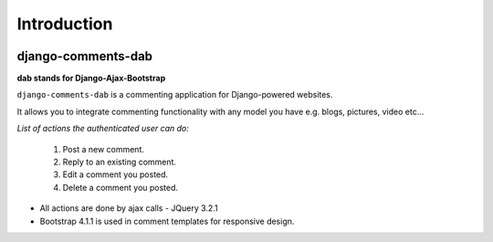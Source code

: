 Introduction
============

.. image:: https://badge.fury.io/py/django-comments-dab.svg
    :target: https://badge.fury.io/py/django-comments-dab

.. image:: https://badge.fury.io/gh/radi85%2FComment.svg
    :target: https://badge.fury.io/gh/radi85%2FComment

.. image:: https://travis-ci.org/Radi85/Comment.svg
    :target: https://travis-ci.org/Radi85/Comment

.. image:: https://coveralls.io/repos/github/Radi85/Comment/badge.svg
    :target: https://coveralls.io/github/Radi85/Comment

.. image:: https://img.shields.io/pypi/pyversions/django-comments-dab.svg
   :target: https://pypi.python.org/pypi/django-comments-dab/

.. image:: https://img.shields.io/pypi/djversions/django-comments-dab.svg
   :target: https://pypi.python.org/pypi/django-comments-dab/

django-comments-dab
-------------------

**dab stands for Django-Ajax-Bootstrap**

``django-comments-dab`` is a commenting application for Django-powered
websites.

It allows you to integrate commenting functionality with any model you have e.g. blogs, pictures, video etc…

*List of actions the authenticated user can do:*

    1. Post a new comment.

    2. Reply to an existing comment.

    3. Edit a comment you posted.

    4. Delete a comment you posted.


- All actions are done by ajax calls - JQuery 3.2.1

- Bootstrap 4.1.1 is used in comment templates for responsive design.